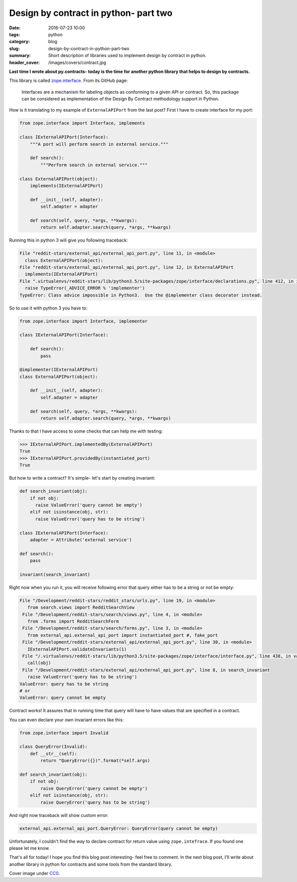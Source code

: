Design by contract in python- part two
######################################

:date: 2016-07-23 10:00
:tags: python
:category: blog
:slug: design-by-contract-in-python-part-two
:summary: Short description of libraries used to implement design by contract in python.
:header_cover: /images/covers/contract.jpg

**Last time I wrote about py.contracts- today is the time for another python library
that helps to design by contracts.**

This library is called `zope.interface <https://docs.zope.org/zope.interface/>`_. From its GitHub page:

  Interfaces are a mechanism for labeling objects as conforming to a given API or contract.
  So, this package can be considered as implementation of the Design By Contract methodology support in Python.

How is it translating to my example of ``ExternalAPIPort`` from the last post? First I have to create
interface for my port:

.. code-block:: python

    from zope.interface import Interface, implements

    class IExternalAPIPort(Interface):
        """A port will perform search in external service."""

        def search():
            """Perform search in external service."""

    class ExternalAPIPort(object):
        implements(IExternalAPIPort)

        def __init__(self, adapter):
            self.adapter = adapter

        def search(self, query, *args, **kwargs):
            return self.adapter.search(query, *args, **kwargs)

Running this in python 3 will give you following traceback:

.. code-block:: pythontraceback

    File "reddit-stars/external_api/external_api_port.py", line 11, in <module>
      class ExternalAPIPort(object):
    File "reddit-stars/external_api/external_api_port.py", line 12, in ExternalAPIPort
      implements(IExternalAPIPort)
    File ".virtualenvs/reddit-stars/lib/python3.5/site-packages/zope/interface/declarations.py", line 412, in implements
      raise TypeError(_ADVICE_ERROR % 'implementer')
    TypeError: Class advice impossible in Python3.  Use the @implementer class decorator instead.

So to use it with python 3 you have to:

.. code-block:: python

    from zope.interface import Interface, implementer

    class IExternalAPIPort(Interface):

        def search():
            pass

    @implementer(IExternalAPIPort)
    class ExternalAPIPort(object):

        def __init__(self, adapter):
            self.adapter = adapter

        def search(self, query, *args, **kwargs):
            return self.adapter.search(query, *args, **kwargs)

Thanks to that I have access to some checks that can help me with testing:

.. code-block:: python

    >>> IExternalAPIPort.implementedBy(ExternalAPIPort)
    True
    >>> IExternalAPIPort.providedBy(instantiated_port)
    True

But how to write a contract? It's simple- let's start by creating invariant:

.. code-block:: python

    def search_invariant(obj):
        if not obj:
          raise ValueError('query cannot be empty')
        elif not isinstance(obj, str):
          raise ValueError('query has to be string')

    class IExternalAPIPort(Interface):
        adapter = Attribute('external service')

    def search():
        pass

    invariant(search_invariant)

Right now when you run it, you will receive following error that query either has
to be a string or not be empty:

.. code-block:: pythontraceback

    File "/Development/reddit-stars/reddit_stars/urls.py", line 19, in <module>
       from search.views import RedditSearchView
     File "/Development/reddit-stars/search/views.py", line 4, in <module>
       from .forms import RedditSearchForm
     File "/Development/reddit-stars/search/forms.py", line 3, in <module>
       from external_api.external_api_port import instantiated_port #, fake_port
     File "/Development/reddit-stars/external_api/external_api_port.py", line 30, in <module>
       IExternalAPIPort.validateInvariants(1)
     File "/.virtualenvs/reddit-stars/lib/python3.5/site-packages/zope/interface/interface.py", line 438, in validateInvariants
       call(obj)
     File "/Development/reddit-stars/external_api/external_api_port.py", line 8, in search_invariant
       raise ValueError('query has to be string')
    ValueError: query has to be string
    # or
    ValueError: query cannot be empty

Contract works! It assures that in running time that query will have to have values
that are specified in a contract.

You can even declare your own invariant errors like this:

.. code-block:: python

    from zope.interface import Invalid

    class QueryError(Invalid):
        def __str__(self):
            return "QueryError({})".format(*self.args)

    def search_invariant(obj):
        if not obj:
            raise QueryError('query cannot be empty')
        elif not isinstance(obj, str):
            raise QueryError('query has to be string')

And right now traceback will show custom error:

.. code-block:: pythontraceback

    external_api.external_api_port.QueryError: QueryError(query cannot be empty)

Unfortunately, I couldn't find the way to declare contract for return value using
``zope.intefrace``. If you found one please let me know.

That's all for today! I hope you find this blog post interesting- feel free to
comment. In the next blog post, I'll write about another library in python for
contracts and some tools from the standard library.

Cover image under `CC0 <https://creativecommons.org/publicdomain/zero/1.0/deed.en>`_.
